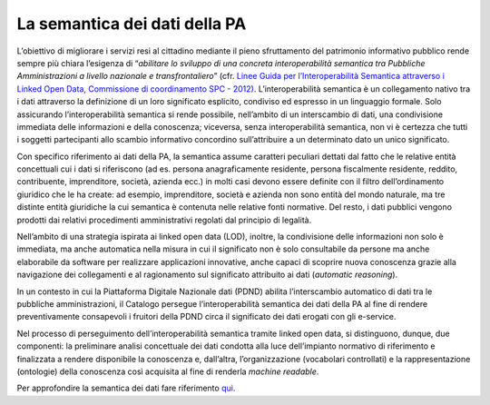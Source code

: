 La semantica dei dati della PA
==============================

L’obiettivo di migliorare i servizi resi al cittadino mediante il pieno
sfruttamento del patrimonio informativo pubblico rende sempre più chiara
l’esigenza di “\ *abilitare lo sviluppo di una concreta interoperabilità
semantica tra Pubbliche Amministrazioni a livello nazionale e
transfrontaliero*\ ” (cfr. `Linee Guida per l’Interoperabilità Semantica
attraverso i Linked Open Data, Commissione di coordinamento SPC -
2012) <https://www.agid.gov.it/sites/default/files/repository_files/documentazione_trasparenza/cdc-spc-gdl6-interoperabilitasemopendata_v2.0_0.pdf>`__.
L’interoperabilità semantica è un collegamento nativo tra i dati
attraverso la definizione di un loro significato esplicito, condiviso ed
espresso in un linguaggio formale. Solo assicurando l’interoperabilità
semantica si rende possibile, nell’ambito di un interscambio di dati,
una condivisione immediata delle informazioni e della conoscenza;
viceversa, senza interoperabilità semantica, non vi è certezza che tutti
i soggetti partecipanti allo scambio informativo concordino
sull’attribuire a un determinato dato un unico significato.

Con specifico riferimento ai dati della PA, la semantica assume
caratteri peculiari dettati dal fatto che le relative entità concettuali
cui i dati si riferiscono (ad es. persona anagraficamente residente,
persona fiscalmente residente, reddito, contribuente, imprenditore,
società, azienda ecc.) in molti casi devono essere definite con il
filtro dell’ordinamento giuridico che le ha create: ad esempio,
imprenditore, società e azienda non sono entità del mondo naturale, ma
tre distinte entità giuridiche la cui semantica è contenuta nelle
relative fonti normative. Del resto, i dati pubblici vengono prodotti
dai relativi procedimenti amministrativi regolati dal principio di
legalità.

Nell’ambito di una strategia ispirata ai linked open data (LOD),
inoltre, la condivisione delle informazioni non solo è immediata, ma
anche automatica nella misura in cui il significato non è solo
consultabile da persone ma anche elaborabile da software per realizzare
applicazioni innovative, anche capaci di scoprire nuova conoscenza
grazie alla navigazione dei collegamenti e al ragionamento sul
significato attribuito ai dati (*automatic reasoning*).

In un contesto in cui la Piattaforma Digitale Nazionale dati (PDND)
abilita l’interscambio automatico di dati tra le pubbliche
amministrazioni, il Catalogo persegue l’interoperabilità semantica dei
dati della PA al fine di rendere preventivamente consapevoli i fruitori
della PDND circa il significato dei dati erogati con gli e-service.

Nel processo di perseguimento dell’interoperabilità semantica tramite
linked open data, si distinguono, dunque, due componenti: la preliminare
analisi concettuale dei dati condotta alla luce dell’impianto normativo
di riferimento e finalizzata a rendere disponibile la conoscenza e,
dall’altra, l’organizzazione (vocabolari controllati) e la
rappresentazione (ontologie) della conoscenza così acquisita al fine di
renderla *machine readable*.

Per approfondire la semantica dei dati fare riferimento `qui <https://teamdigitale.github.io/dati-semantic-doc-introduzione-semantica/>`__.
